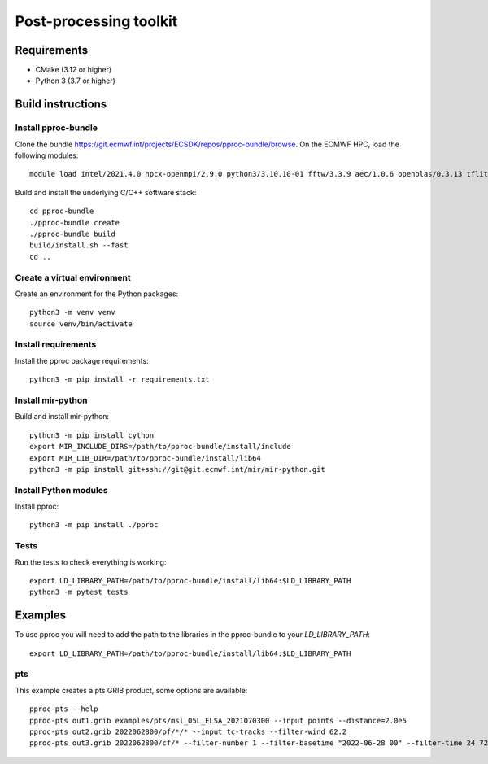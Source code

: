 =======================
Post-processing toolkit
=======================

Requirements
============

* CMake (3.12 or higher)
* Python 3 (3.7 or higher)

Build instructions
==================

Install pproc-bundle
--------------------

Clone the bundle https://git.ecmwf.int/projects/ECSDK/repos/pproc-bundle/browse. On the ECMWF HPC, load the following 
modules::

  module load intel/2021.4.0 hpcx-openmpi/2.9.0 python3/3.10.10-01 fftw/3.3.9 aec/1.0.6 openblas/0.3.13 tflite/2.13.0

Build and install the underlying C/C++ software stack::

  cd pproc-bundle
  ./pproc-bundle create
  ./pproc-bundle build
  build/install.sh --fast
  cd ..

Create a virtual environment
----------------------------

Create an environment for the Python packages::

  python3 -m venv venv
  source venv/bin/activate

..
  FIXME 
  python3 -m venv --system-site-packages venv

Install requirements
--------------------

Install the pproc package requirements::

  python3 -m pip install -r requirements.txt

Install mir-python
------------------

Build and install mir-python::

  python3 -m pip install cython
  export MIR_INCLUDE_DIRS=/path/to/pproc-bundle/install/include
  export MIR_LIB_DIR=/path/to/pproc-bundle/install/lib64
  python3 -m pip install git+ssh://git@git.ecmwf.int/mir/mir-python.git

Install Python modules
----------------------

Install pproc::

  python3 -m pip install ./pproc

Tests
-----

Run the tests to check everything is working::

  export LD_LIBRARY_PATH=/path/to/pproc-bundle/install/lib64:$LD_LIBRARY_PATH
  python3 -m pytest tests

Examples
========

To use pproc you will need to add the path to the libraries in the pproc-bundle to your `LD_LIBRARY_PATH`::

  export LD_LIBRARY_PATH=/path/to/pproc-bundle/install/lib64:$LD_LIBRARY_PATH

pts
---

This example creates a pts GRIB product, some options are available::

  pproc-pts --help
  pproc-pts out1.grib examples/pts/msl_05L_ELSA_2021070300 --input points --distance=2.0e5
  pproc-pts out2.grib 2022062800/pf/*/* --input tc-tracks --filter-wind 62.2
  pproc-pts out3.grib 2022062800/cf/* --filter-number 1 --filter-basetime "2022-06-28 00" --filter-time 24 72

